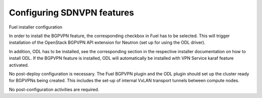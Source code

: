 .. This work is licensed under a Creative Commons Attribution 4.0 International License.
.. http://creativecommons.org/licenses/by/4.0
.. (c) Tim Irnich  (tim.irnich@ericsson.com)

Configuring SDNVPN features
---------------------------

Fuel installer configuration

In order to install the BGPVPN feature, the corresponding checkbox in Fuel has to be
selected. This will trigger installation of the OpenStack BGPVPN API extension for
Neutron (set up for using the ODL driver).

In addition, ODL has to be installed, see the corresponding section in the respective 
installer documentation on how to install ODL. If the BGPVPN feature is installed, 
ODL will automatically be installed with VPN Service karaf feature activated.

No post-deploy configuration is necessary. The Fuel BGPVPN plugin and the ODL plugin 
should set up the cluster ready for BGPVPNs being created. This includes the set-up 
of internal VxLAN transport tunnels between compute nodes.

No post-configuration activities are required.
